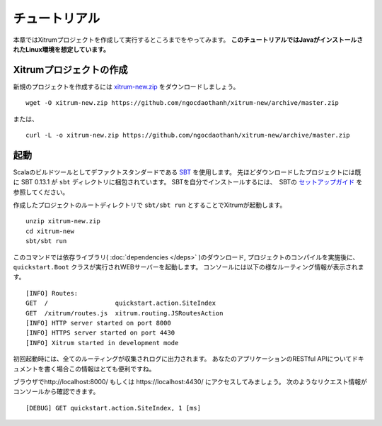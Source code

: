 チュートリアル
==============

本章ではXitrumプロジェクトを作成して実行するところまでをやってみます。
**このチュートリアルではJavaがインストールされたLinux環境を想定しています。**

Xitrumプロジェクトの作成
--------------------------

新規のプロジェクトを作成するには
`xitrum-new.zip <https://github.com/ngocdaothanh/xitrum-new/archive/master.zip>`_ をダウンロードしましょう。

::

  wget -O xitrum-new.zip https://github.com/ngocdaothanh/xitrum-new/archive/master.zip

または、

::

  curl -L -o xitrum-new.zip https://github.com/ngocdaothanh/xitrum-new/archive/master.zip

起動
----

Scalaのビルドツールとしてデファクトスタンダードである `SBT <https://github.com/harrah/xsbt/wiki/Setup>`_  を使用します。
先ほどダウンロードしたプロジェクトには既に SBT 0.13.1 が ``sbt`` ディレクトリに梱包されています。
SBTを自分でインストールするには、　SBTの `セットアップガイド <https://github.com/harrah/xsbt/wiki/Setup>`_ を参照してください。

作成したプロジェクトのルートディレクトリで ``sbt/sbt run`` とすることでXitrumが起動します。

::

  unzip xitrum-new.zip
  cd xitrum-new
  sbt/sbt run


このコマンドでは依存ライブラリ( :doc:`dependencies </deps>` )のダウンロード, プロジェクトのコンパイルを実施後に、
``quickstart.Boot`` クラスが実行されWEBサーバーを起動します。
コンソールには以下の様なルーティング情報が表示されます。

::

  [INFO] Routes:
  GET  /                  quickstart.action.SiteIndex
  GET  /xitrum/routes.js  xitrum.routing.JSRoutesAction
  [INFO] HTTP server started on port 8000
  [INFO] HTTPS server started on port 4430
  [INFO] Xitrum started in development mode

初回起動時には、全てのルーティングが収集されログに出力されます。
あなたのアプリケーションのRESTful APIについてドキュメントを書く場合この情報はとても便利ですね。

ブラウザでhttp://localhost:8000/ もしくは https://localhost:4430/ にアクセスしてみましょう。
次のようなリクエスト情報がコンソールから確認できます。

::

  [DEBUG] GET quickstart.action.SiteIndex, 1 [ms]
